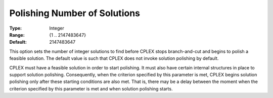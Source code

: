 .. _CPLEX_Polishing_Number_of_Solutions:


Polishing Number of Solutions
=============================



:Type:	Integer	
:Range:	{1 .. 2147483647}	
:Default:	2147483647	



This option sets the number of integer solutions to find before CPLEX stops branch-and-cut and begins to polish a feasible solution. The default value is such that CPLEX does not invoke solution polishing by default. 



CPLEX must have a feasible solution in order to start polishing. It must also have certain internal structures in place to support solution polishing. Consequently, when the criterion specified by this parameter is met, CPLEX begins solution polishing only after these starting conditions are also met. That is, there may be a delay between the moment when the criterion specified by this parameter is met and when solution polishing starts.



